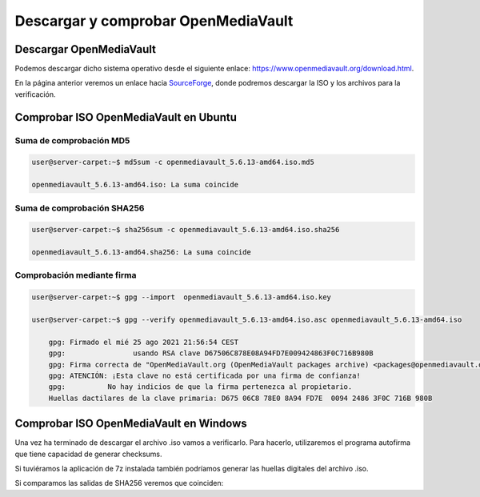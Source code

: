 *************************************
Descargar y comprobar OpenMediaVault
*************************************

Descargar OpenMediaVault
=========================

Podemos descargar dicho sistema operativo desde el siguiente enlace: `https://www.openmediavault.org/download.html <https://www.openmediavault.org/download.html>`_.

En la página anterior veremos un enlace hacia `SourceForge <https://sourceforge.net/projects/openmediavault/files/5.6.13/>`_, donde podremos descargar la ISO y los archivos para la verificación.

Comprobar ISO OpenMediaVault en Ubuntu
=======================================

Suma de comprobación MD5
-------------------------

.. code-block:: console

    user@server-carpet:~$ md5sum -c openmediavault_5.6.13-amd64.iso.md5

    openmediavault_5.6.13-amd64.iso: La suma coincide


Suma de comprobación SHA256
----------------------------

.. code-block:: console

    user@server-carpet:~$ sha256sum -c openmediavault_5.6.13-amd64.iso.sha256

    openmediavault_5.6.13-amd64.sha256: La suma coincide

Comprobación mediante firma 
----------------------------

.. code-block:: console

    user@server-carpet:~$ gpg --import  openmediavault_5.6.13-amd64.iso.key

    user@server-carpet:~$ gpg --verify openmediavault_5.6.13-amd64.iso.asc openmediavault_5.6.13-amd64.iso
        
        gpg: Firmado el mié 25 ago 2021 21:56:54 CEST
        gpg:                usando RSA clave D67506C878E08A94FD7E009424863F0C716B980B
        gpg: Firma correcta de "OpenMediaVault.org (OpenMediaVault packages archive) <packages@openmediavault.org>" [desconocido]
        gpg: ATENCIÓN: ¡Esta clave no está certificada por una firma de confianza!
        gpg:          No hay indicios de que la firma pertenezca al propietario.
        Huellas dactilares de la clave primaria: D675 06C8 78E0 8A94 FD7E  0094 2486 3F0C 716B 980B




Comprobar ISO OpenMediaVault en Windows
=======================================

Una vez ha terminado de descargar el archivo .iso vamos a verificarlo. Para hacerlo, utilizaremos el programa autofirma que tiene capacidad de generar checksums. 

.. raw:: html

    <div style="position: relative; margin: 2em; padding-bottom: 5%; height: 0; overflow: hidden; max-width: 100%; height: auto;">
       <img src="https://raw.githubusercontent.com/gonzaleztroyano/ASIR2-SYAD-P1/main/docs/source/images/nas/nas1.png" alt="Imagen en la que se pueden ver las opciones de autofirma para la generación de huella digital">
    </div>

Si tuviéramos la aplicación de 7z instalada también podríamos generar las huellas digitales del archivo .iso. 

.. raw:: html

    <div style="position: relative; margin: 2em; padding-bottom: 5%; height: 0; overflow: hidden; max-width: 100%; height: auto;">
       <img src="https://raw.githubusercontent.com/gonzaleztroyano/ASIR2-SYAD-P1/main/docs/source/images/nas/nas2.png" alt="Imagen en la que se pueden ver las opciones de 7z para la generación de huella digital">
    </div>

Si comparamos las salidas de SHA256 veremos que coinciden:

.. raw:: html

    <div style="position: relative; margin: 2em; padding-bottom: 5%; height: 0; overflow: hidden; max-width: 100%; height: auto;">
       <img src="https://raw.githubusercontent.com/gonzaleztroyano/ASIR2-SYAD-P1/main/docs/source/images/nas/nas3.png" alt="Imagen en la que se pueden ver las sumas SHA256 generada y descargada">
    </div>